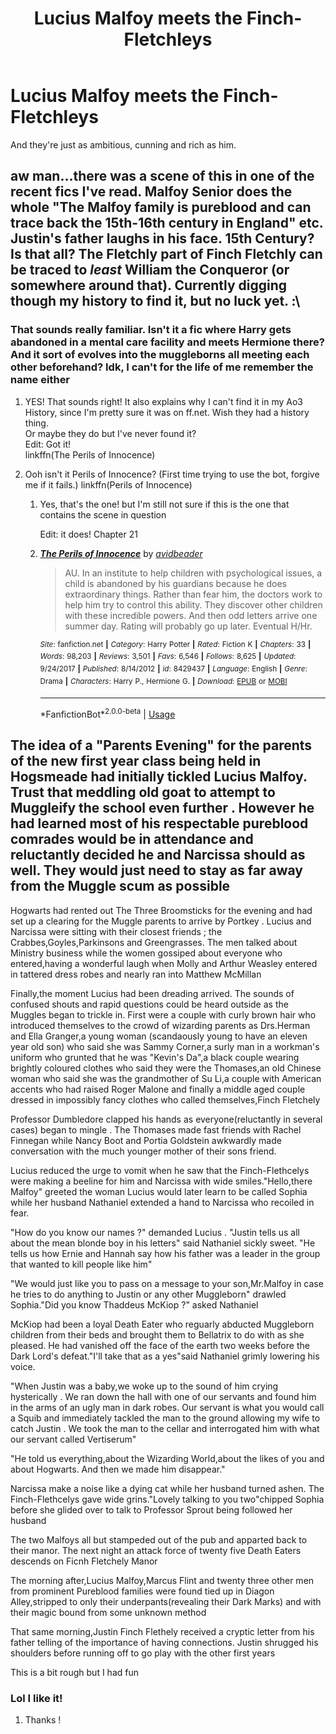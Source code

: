 #+TITLE: Lucius Malfoy meets the Finch-Fletchleys

* Lucius Malfoy meets the Finch-Fletchleys
:PROPERTIES:
:Author: 15_Redstones
:Score: 20
:DateUnix: 1566120236.0
:DateShort: 2019-Aug-18
:FlairText: Prompt/Request 
:END:
And they're just as ambitious, cunning and rich as him.


** aw man...there was a scene of this in one of the recent fics I've read. Malfoy Senior does the whole "The Malfoy family is pureblood and can trace back the 15th-16th century in England" etc. Justin's father laughs in his face. 15th Century? Is that all? The Fletchly part of Finch Fletchly can be traced to /least/ William the Conqueror (or somewhere around that). Currently digging though my history to find it, but no luck yet. :\
:PROPERTIES:
:Author: allhailchickenfish
:Score: 17
:DateUnix: 1566133281.0
:DateShort: 2019-Aug-18
:END:

*** That sounds really familiar. Isn't it a fic where Harry gets abandoned in a mental care facility and meets Hermione there? And it sort of evolves into the muggleborns all meeting each other beforehand? Idk, I can't for the life of me remember the name either
:PROPERTIES:
:Author: jdcastillo
:Score: 7
:DateUnix: 1566136041.0
:DateShort: 2019-Aug-18
:END:

**** YES! That sounds right! It also explains why I can't find it in my Ao3 History, since I'm pretty sure it was on ff.net. Wish they had a history thing.\\
Or maybe they do but I've never found it?\\
Edit: Got it!\\
linkffn(The Perils of Innocence)
:PROPERTIES:
:Author: allhailchickenfish
:Score: 2
:DateUnix: 1566164896.0
:DateShort: 2019-Aug-19
:END:


**** Ooh isn't it Perils of Innocence? (First time trying to use the bot, forgive me if it fails.) linkffn(Perils of Innocence)
:PROPERTIES:
:Author: forsakensolace
:Score: 4
:DateUnix: 1566140919.0
:DateShort: 2019-Aug-18
:END:

***** Yes, that's the one! but I'm still not sure if this is the one that contains the scene in question

Edit: it does! Chapter 21
:PROPERTIES:
:Author: jdcastillo
:Score: 2
:DateUnix: 1566158282.0
:DateShort: 2019-Aug-19
:END:


***** [[https://www.fanfiction.net/s/8429437/1/][*/The Perils of Innocence/*]] by [[https://www.fanfiction.net/u/901792/avidbeader][/avidbeader/]]

#+begin_quote
  AU. In an institute to help children with psychological issues, a child is abandoned by his guardians because he does extraordinary things. Rather than fear him, the doctors work to help him try to control this ability. They discover other children with these incredible powers. And then odd letters arrive one summer day. Rating will probably go up later. Eventual H/Hr.
#+end_quote

^{/Site/:} ^{fanfiction.net} ^{*|*} ^{/Category/:} ^{Harry} ^{Potter} ^{*|*} ^{/Rated/:} ^{Fiction} ^{K} ^{*|*} ^{/Chapters/:} ^{33} ^{*|*} ^{/Words/:} ^{98,203} ^{*|*} ^{/Reviews/:} ^{3,501} ^{*|*} ^{/Favs/:} ^{6,546} ^{*|*} ^{/Follows/:} ^{8,625} ^{*|*} ^{/Updated/:} ^{9/24/2017} ^{*|*} ^{/Published/:} ^{8/14/2012} ^{*|*} ^{/id/:} ^{8429437} ^{*|*} ^{/Language/:} ^{English} ^{*|*} ^{/Genre/:} ^{Drama} ^{*|*} ^{/Characters/:} ^{Harry} ^{P.,} ^{Hermione} ^{G.} ^{*|*} ^{/Download/:} ^{[[http://www.ff2ebook.com/old/ffn-bot/index.php?id=8429437&source=ff&filetype=epub][EPUB]]} ^{or} ^{[[http://www.ff2ebook.com/old/ffn-bot/index.php?id=8429437&source=ff&filetype=mobi][MOBI]]}

--------------

*FanfictionBot*^{2.0.0-beta} | [[https://github.com/tusing/reddit-ffn-bot/wiki/Usage][Usage]]
:PROPERTIES:
:Author: FanfictionBot
:Score: 2
:DateUnix: 1566140943.0
:DateShort: 2019-Aug-18
:END:


** The idea of a "Parents Evening" for the parents of the new first year class being held in Hogsmeade had initially tickled Lucius Malfoy. Trust that meddling old goat to attempt to Muggleify the school even further . However he had learned most of his respectable pureblood comrades would be in attendance and reluctantly decided he and Narcissa should as well. They would just need to stay as far away from the Muggle scum as possible

Hogwarts had rented out The Three Broomsticks for the evening and had set up a clearing for the Muggle parents to arrive by Portkey . Lucius and Narcissa were sitting with their closest friends ; the Crabbes,Goyles,Parkinsons and Greengrasses. The men talked about Ministry business while the women gossiped about everyone who entered,having a wonderful laugh when Molly and Arthur Weasley entered in tattered dress robes and nearly ran into Matthew McMillan

Finally,the moment Lucius had been dreading arrived. The sounds of confused shouts and rapid questions could be heard outside as the Muggles began to trickle in. First were a couple with curly brown hair who introduced themselves to the crowd of wizarding parents as Drs.Herman and Ella Granger,a young woman (scandaously young to have an eleven year old son) who said she was Sammy Corner,a surly man in a workman's uniform who grunted that he was "Kevin's Da",a black couple wearing brightly coloured clothes who said they were the Thomases,an old Chinese woman who said she was the grandmother of Su Li,a couple with American accents who had raised Roger Malone and finally a middle aged couple dressed in impossibly fancy clothes who called themselves,Finch Fletchely

Professor Dumbledore clapped his hands as everyone(reluctantly in several cases) began to mingle . The Thomases made fast friends with Rachel Finnegan while Nancy Boot and Portia Goldstein awkwardly made conversation with the much younger mother of their sons friend.

Lucius reduced the urge to vomit when he saw that the Finch-Flethcelys were making a beeline for him and Narcissa with wide smiles."Hello,there Malfoy" greeted the woman Lucius would later learn to be called Sophia while her husband Nathaniel extended a hand to Narcissa who recoiled in fear.

"How do you know our names ?" demanded Lucius . "Justin tells us all about the mean blonde boy in his letters" said Nathaniel sickly sweet. "He tells us how Ernie and Hannah say how his father was a leader in the group that wanted to kill people like him"

"We would just like you to pass on a message to your son,Mr.Malfoy in case he tries to do anything to Justin or any other Muggleborn" drawled Sophia."Did you know Thaddeus McKiop ?" asked Nathaniel

McKiop had been a loyal Death Eater who reguarly abducted Muggleborn children from their beds and brought them to Bellatrix to do with as she pleased. He had vanished off the face of the earth two weeks before the Dark Lord's defeat."I'll take that as a yes"said Nathaniel grimly lowering his voice.

"When Justin was a baby,we woke up to the sound of him crying hysterically . We ran down the hall with one of our servants and found him in the arms of an ugly man in dark robes. Our servant is what you would call a Squib and immediately tackled the man to the ground allowing my wife to catch Justin . We took the man to the cellar and interrogated him with what our servant called Vertiserum"

"He told us everything,about the Wizarding World,about the likes of you and about Hogwarts. And then we made him disappear."

Narcissa make a noise like a dying cat while her husband turned ashen. The Finch-Flethcelys gave wide grins."Lovely talking to you two"chipped Sophia before she glided over to talk to Professor Sprout being followed her husband

The two Malfoys all but stampeded out of the pub and apparted back to their manor. The next night an attack force of twenty five Death Eaters descends on Ficnh Fletchely Manor

The morning after,Lucius Malfoy,Marcus Flint and twenty three other men from prominent Pureblood families were found tied up in Diagon Alley,stripped to only their underpants(revealing their Dark Marks) and with their magic bound from some unknown method

That same morning,Justin Finch Flethely received a cryptic letter from his father telling of the importance of having connections. Justin shrugged his shoulders before running off to go play with the other first years

This is a bit rough but I had fun
:PROPERTIES:
:Author: Bleepbloopbotz2
:Score: 15
:DateUnix: 1566127225.0
:DateShort: 2019-Aug-18
:END:

*** Lol I like it!
:PROPERTIES:
:Author: LiriStorm
:Score: 4
:DateUnix: 1566136777.0
:DateShort: 2019-Aug-18
:END:

**** Thanks !
:PROPERTIES:
:Author: Bleepbloopbotz2
:Score: 4
:DateUnix: 1566137134.0
:DateShort: 2019-Aug-18
:END:
